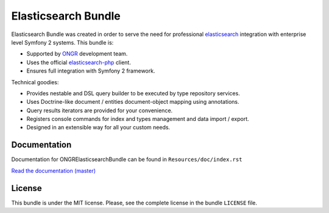 Elasticsearch Bundle
====================

Elasticsearch Bundle was created in order to serve the need for
professional `elasticsearch <http://www.elasticsearch.org>`_ integration with enterprise level Symfony
2 systems. This bundle is:

- Supported by `ONGR <http://ongr.io>`_ development team.
- Uses the official `elasticsearch-php <https://github.com/elasticsearch/elasticsearch-php>`_ client.
- Ensures full integration with Symfony 2 framework.

Technical goodies:

- Provides nestable and DSL query builder to be executed by type repository services.
- Uses Doctrine-like document / entities document-object mapping using annotations.
- Query results iterators are provided for your convenience.
- Registers console commands for index and types management and data import / export.
- Designed in an extensible way for all your custom needs.

.. image:: https://travis-ci.org/ongr-io/ElasticsearchBundle.svg?branch=master
    :target: https://travis-ci.org/ongr-io/ElasticsearchBundle

.. image:: https://scrutinizer-ci.com/g/ongr-io/ElasticsearchBundle/badges/quality-score.png?b=master
    :target: https://scrutinizer-ci.com/g/ongr-io/ElasticsearchBundle/?branch=master

.. image:: https://scrutinizer-ci.com/g/ongr-io/ElasticsearchBundle/badges/coverage.png?b=master
   :target: https://scrutinizer-ci.com/g/ongr-io/ElasticsearchBundle/?branch=master

.. image:: https://poser.pugx.org/ongr/elasticsearch-bundle/downloads.svg
   :target: https://packagist.org/packages/ongr/elasticsearch-bundle

.. image:: https://poser.pugx.org/ongr/elasticsearch-bundle/v/stable.svg
   :target: https://packagist.org/packages/ongr/elasticsearch-bundle

.. image:: https://poser.pugx.org/ongr/elasticsearch-bundle/v/unstable.svg
   :target: https://packagist.org/packages/ongr/elasticsearch-bundle

.. image:: https://poser.pugx.org/ongr/elasticsearch-bundle/license.svg
   :target: https://packagist.org/packages/ongr/elasticsearch-bundle

Documentation
-------------

Documentation for ONGRElasticsearchBundle can be found in
``Resources/doc/index.rst``

`Read the documentation (master) <https://github.com/ongr-io/ElasticsearchBundle/blob/master/Resources/doc/index.rst>`_

License
-------

This bundle is under the MIT license. Please, see the complete license
in the bundle ``LICENSE`` file.
